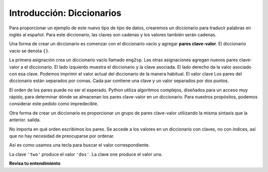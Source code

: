 ..  Copyright (C)  Brad Miller, David Ranum, Jeffrey Elkner, Peter Wentworth, Allen B. Downey, Chris
    Meyers, and Dario Mitchell.  Permission is granted to copy, distribute
    and/or modify this document under the terms of the GNU Free Documentation
    License, Version 1.3 or any later version published by the Free Software
    Foundation; with Invariant Sections being Forward, Prefaces, and
    Contributor List, no Front-Cover Texts, and no Back-Cover Texts.  A copy of
    the license is included in the section entitled "GNU Free Documentation
    License".

.. index:: dictionary, mapping type, key-value pair
   single: [ ]; dictionary access
   value; dictionary

.. qnum::
   :prefix: dictionaries-1-
   :start: 1

Introducción: Diccionarios
===========================

Para proporcionar un ejemplo de este nuevo tipo de tipo de datos, crearemos un diccionario para traducir palabras en inglés al español.
Para este diccionario, las claves son cadenas y los valores también serán cadenas.

Una forma de crear un diccionario es comenzar con el diccionario vacío y agregar **pares clave-valor**. El diccionario vacio
se denota ``{}``.

.. codelens:: clens10_1_1
    :python: py3

    eng2sp = {}
    eng2sp['one'] = 'uno'
    eng2sp['two'] = 'dos'
    eng2sp['three'] = 'tres'
    print(eng2sp)

La primera asignación crea un diccionario vacío llamado ``eng2sp``. Las otras asignaciones agregan nuevos pares clave-valor a
el diccionario. El lado izquierdo muestra el diccionario y la clave asociada. El lado derecho da la
valor asociado con esa clave. Podemos imprimir el valor actual del diccionario de la manera habitual. El valor clave
Los pares del diccionario están separados por comas. Cada par contiene una clave y un valor separados por dos puntos.

El orden de los pares puede no ser el esperado. Python utiliza algoritmos complejos, diseñados para un acceso muy rápido, para
determinar dónde se almacenan los pares clave-valor en un diccionario. Para nuestros propósitos, podemos considerar este pedido como
impredecible.

Otra forma de crear un diccionario es proporcionar un grupo de pares clave-valor utilizando la misma sintaxis que la anterior.
salida.

.. codelens:: clens10_1_2
    :python: py3
    
    eng2sp = {'three': 'tres', 'one': 'uno', 'two': 'dos'}
    print(eng2sp)

No importa en qué orden escribimos los pares. Se accede a los valores en un diccionario con claves, no con índices,
así que no hay necesidad de preocuparse por ordenar.

Así es como usamos una tecla para buscar el valor correspondiente.

.. codelens:: clens10_1_3
    :python: py3

    eng2sp = {'three': 'tres', 'one': 'uno', 'two': 'dos'}

    value = eng2sp['two']
    print(value)
    print(eng2sp['one'])

La clave ``'two'`` produce el valor ``'dos'``. La clave ``one`` produce el valor ``uno``.

**Revisa tu entendimiento**

.. mchoice:: question10_1_1 
   :answer_a: Verdadero
   :answer_b: Falso
   :correct: a
   :feedback_a: Los diccionarios asocian claves con valores, pero no hay un orden asumido para las entradas.
   :feedback_b: Sí, los diccionarios son colecciones asociativas, lo que significa que almacenan pares clave-valor.

   Un diccionario es una colección desordenada de pares clave-valor.

.. mchoice:: question10_1_2
   :answer_a: 12
   :answer_b: 6
   :answer_c: 23
   :answer_d: Error, no puede usar el operador de índice con un diccionario.
   :correct: b
   :feedback_a: 12 es asociado con la clave cat.
   :feedback_b: Sí, 6 está asociado con la clave perro.
   :feedback_c: 23 is associated with the key elephant.
   :feedback_d: The [ ] operator, when used with a dictionary, will look up a value based on its key.
   :practice: T

   ¿Qué se imprime en las siguientes declaraciones?
   
   .. sourcecode:: python

     mydict = {"cat":12, "dog":6, "elephant":23}
     print(mydict["dog"])

.. activecode:: ac10_1_1
   :language: python
   :autograde: unittest
   :practice: T

   **3.** Cree un diccionario que haga un seguimiento del recuento de medallas olímpicas de EE.UU. Cada clave del diccionario debe ser el tipo de medalla (oro, plata o bronce) y el valor de cada clave debe ser el número de ese tipo de medalla que ganó EE. UU. Actualmente, Estados Unidos tiene 33 medallas de oro, 17 de plata y 12 de bronce. Cree un diccionario guardado en la variable ``medals`` que refleje esta información.
   ~~~~

   =====

   from unittest.gui import TestCaseGui

   class myTests(TestCaseGui):

      def testOne(self):
         self.assertEqual(sorted(medals.items()), sorted([("gold", 33), ("silver", 17), ("bronze", 12)]), "Testing that medals is correct.")

   myTests().main()

.. activecode:: ac10_1_2
   :language: python
   :autograde: unittest
   :practice: T

   **4.** ¡Estás siguiendo las medallas olímpicas para Italia en los Juegos Olímpicos de Río 2016! Por el momento, Italia tiene 7 medallas de oro, 8 de plata y 6 de bronce. Cree un diccionario llamado ``olympics`` donde las claves son los tipos de medallas, y los valores son el número de ese tipo de medallas que Italia ha ganado hasta ahora.
   ~~~~

   =====

   from unittest.gui import TestCaseGui

   class myTests(TestCaseGui):

      def testOne(self):
         self.assertEqual(sorted(olympics.items()), sorted([('gold', 7), ('silver', 8), ('bronze', 6)]), "Testing that olympics was created correctly.")     

   myTests().main()
